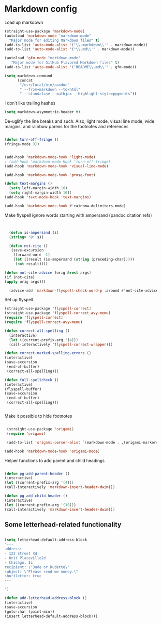 # -*- in-config-file: t; lexical-binding: t  -*-

* Markdown config

Load up markdown

#+BEGIN_SRC emacs-lisp
(straight-use-package 'markdown-mode)
(autoload 'markdown-mode "markdown-mode"
  "Major mode for editing Markdown files" t)
(add-to-list 'auto-mode-alist '("\\.markdown\\'" . markdown-mode))
(add-to-list 'auto-mode-alist '("\\.md\\'" . markdown-mode))

(autoload 'gfm-mode "markdown-mode"
   "Major mode for GitHub Flavored Markdown files" t)
(add-to-list 'auto-mode-alist '("README\\.md\\'" . gfm-mode))

(setq markdown-command
      (concat
       "/usr/local/bin/pandoc"
       " --from=markdown --to=html"
       " --standalone --mathjax --highlight-style=pygments"))

#+END_SRC

I don't like trailing hashes

#+BEGIN_SRC emacs-lisp
(setq markdown-asymmetric-header t)
#+END_SRC

De-uglify the line breaks and such.  Also, light mode, visual line mode, wide margins, and rainbow parens for the footnotes and references

#+BEGIN_SRC emacs-lisp

(defun turn-off-fringe () 
(fringe-mode 0))


(add-hook 'markdown-mode-hook 'light-mode)
; (add-hook 'markdown-mode-hook 'turn-off-fringe)
(add-hook 'markdown-mode-hook 'visual-line-mode)

(add-hook 'markdown-mode-hook 'prose-font)

(defun text-margins ()
  (setq left-margin-width 16)
  (setq right-margin-width 16))
(add-hook 'text-mode-hook 'text-margins)

(add-hook 'markdown-mode-hook #'rainbow-delimiters-mode)

#+END_SRC

Make flyspell ignore words starting with ampersand (pandoc citation refs)

#+BEGIN_SRC emacs-lisp


  (defun is-ampersand (s)
  (string= "@" s))

  (defun not-cite ()
   (save-excursion
    (forward-word -1)
    (let ((result (is-ampersand (string (preceding-char)))))
     (not result))))

(defun not-cite-advice (orig &rest args)
(if (not-cite)
(apply orig args)))

  (advice-add 'markdown-flyspell-check-word-p :around #'not-cite-advice)
#+END_SRC

Set up flyspell

#+BEGIN_SRC emacs-lisp
(straight-use-package 'flyspell-correct)
(straight-use-package 'flyspell-correct-avy-menu)
(require 'flyspell-correct)
(require 'flyspell-correct-avy-menu)

(defun correct-all-spelling ()
  (interactive)
  (let ((current-prefix-arg '(4)))
  (call-interactively 'flyspell-correct-wrapper)))

(defun correct-marked-spelling-errors ()
(interactive)
(save-excursion
 (end-of-buffer)
 (correct-all-spelling)))

(defun full-spellcheck ()
(interactive)
(flyspell-buffer)
(save-excursion
 (end-of-buffer)
 (correct-all-spelling)))


#+END_SRC

Make it possible to hide footnotes

#+BEGIN_SRC emacs-lisp

 (straight-use-package 'origami)
 (require 'origami)

 (add-to-list 'origami-parser-alist `(markdown-mode . ,(origami-markers-parser "[" "]")))

(add-hook 'markdown-mode-hook 'origami-mode)

#+END_SRC

Helper functions to add parent and child headings

#+BEGIN_SRC emacs-lisp

(defun pg-add-parent-header ()
(interactive)
(let ((current-prefix-arg '(4)))
(call-interactively 'markdown-insert-header-dwim)))

(defun pg-add-child-header ()
(interactive)
(let ((current-prefix-arg '(16)))
(call-interactively 'markdown-insert-header-dwim)))

#+END_SRC

** Some letterhead-related functionality

#+BEGIN_SRC emacs-lisp

(setq letterhead-default-address-block 
"---
address:
- 123 Street Rd
- Unit Placeville2d
- Chicago, IL
recipient: \"Dude or Dudette\"
subject: \"Please send me money.\"
shortletter: true
---

")

(defun add-letterhead-address-block ()
(interactive)
(save-excursion
(goto-char (point-min))
(insert letterhead-default-address-block)))
#+END_SRC
